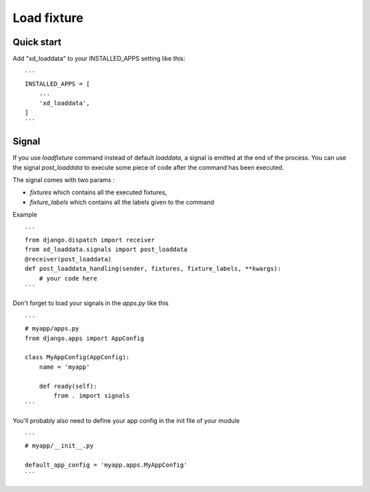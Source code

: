 ============
Load fixture
============

Quick start
-----------

Add "xd_loaddata" to your INSTALLED_APPS setting like this::

    ```
    INSTALLED_APPS = [
        ...
        'xd_loaddata',
    ]
    ```

Signal
-----------

If you use `loadfixture` command instead of default `loaddata`, a signal is emitted at the end of the process.
You can use the signal `post_loaddata` to execute some piece of code after the command has been executed.

The signal comes with two params :

- `fixtures` which contains all the executed fixtures,
- `fixture_labels` which contains all the labels given to the command


Example ::

    ```
    from django.dispatch import receiver
    from xd_loaddata.signals import post_loaddata
    @receiver(post_loaddata)
    def post_loaddata_handling(sender, fixtures, fixture_labels, **kwargs):
        # your code here
    ```

Don't forget to load your signals in the `apps.py` like this ::

    ```
    # myapp/apps.py
    from django.apps import AppConfig

    class MyAppConfig(AppConfig):
        name = 'myapp'

        def ready(self):
            from . import signals
    ```

You'll probably also need to define your app config in the init file of your module ::

    ```
    # myapp/__init__.py

    default_app_config = 'myapp.apps.MyAppConfig'
    ```
